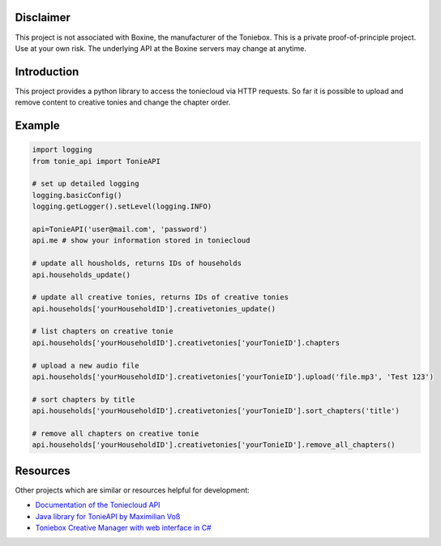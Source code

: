 **********
Disclaimer
**********

This project is not associated with Boxine, the manufacturer of the Toniebox.
This is a private proof-of-principle project. Use at your own risk.
The underlying API at the Boxine servers may change at anytime.

************
Introduction
************
This project provides a python library to access the toniecloud via HTTP requests.
So far it is possible to upload and remove content to creative tonies and change the chapter order.

*******
Example
*******

.. code-block:: python

    import logging
    from tonie_api import TonieAPI

    # set up detailed logging
    logging.basicConfig()
    logging.getLogger().setLevel(logging.INFO)

    api=TonieAPI('user@mail.com', 'password')
    api.me # show your information stored in toniecloud

    # update all housholds, returns IDs of households
    api.households_update()

    # update all creative tonies, returns IDs of creative tonies
    api.households['yourHouseholdID'].creativetonies_update()

    # list chapters on creative tonie
    api.households['yourHouseholdID'].creativetonies['yourTonieID'].chapters

    # upload a new audio file
    api.households['yourHouseholdID'].creativetonies['yourTonieID'].upload('file.mp3', 'Test 123')

    # sort chapters by title
    api.households['yourHouseholdID'].creativetonies['yourTonieID'].sort_chapters('title')

    # remove all chapters on creative tonie
    api.households['yourHouseholdID'].creativetonies['yourTonieID'].remove_all_chapters()

*********
Resources
*********
Other projects which are similar or resources helpful for development:

- `Documentation of the Toniecloud API <https://api.prod.de.tbs.toys/v2/doc/>`_
- `Java library for TonieAPI by Maximilian Voß <https://github.com/maximilianvoss/toniebox-api>`_
- `Toniebox Creative Manager with web interface in C# <https://github.com/mwinkler/TonieBox.CreativeManager>`_
